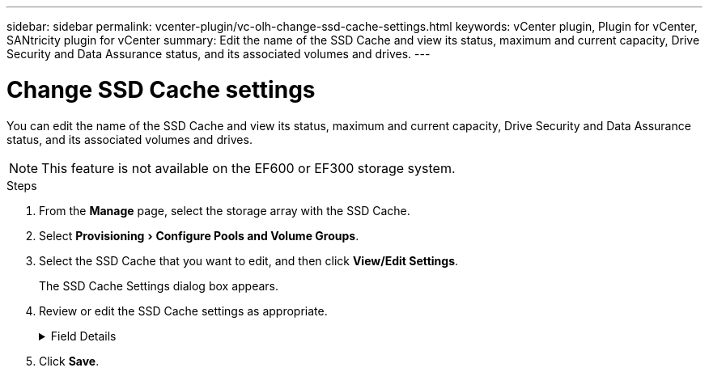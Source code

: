 ---
sidebar: sidebar
permalink: vcenter-plugin/vc-olh-change-ssd-cache-settings.html
keywords: vCenter plugin, Plugin for vCenter, SANtricity plugin for vCenter
summary: Edit the name of the SSD Cache and view its status, maximum and current capacity, Drive Security and Data Assurance status, and its associated volumes and drives.
---

= Change SSD Cache settings
:experimental:
:hardbreaks:
:nofooter:
:icons: font
:linkattrs:
:imagesdir: ./media/


[.lead]
You can edit the name of the SSD Cache and view its status, maximum and current capacity, Drive Security and Data Assurance status, and its associated volumes and drives.

[NOTE]
This feature is not available on the EF600 or EF300 storage system.

.Steps

. From the *Manage* page, select the storage array with the SSD Cache.
. Select menu:Provisioning[Configure Pools and Volume Groups].
. Select the SSD Cache that you want to edit, and then click *View/Edit Settings*.
+
The SSD Cache Settings dialog box appears.

. Review or edit the SSD Cache settings as appropriate.
+
.Field Details
[%collapsible]
====
[cols="1a,1a" options="header"]
|===
a|Setting
a|
Description
a|
Name
a|
Displays the name of the SSD Cache, which you can change. A name for the SSD Cache is required.
a|
Characteristics
a|
Shows the status for the SSD Cache. Possible statuses include:

* Optimal
* Unknown
* Degraded
* Failed (A failed state results in a critical MEL event.)
* Suspended
a|
Capacities
a|
Shows the current capacity and maximum capacity allowed for the SSD Cache.
The maximum capacity allowed for the SSD Cache depends on the controller's primary cache size:

* Up to 1 GiB
* 1 GiB to 2 GiB
* 2 GiB to 4 GiB
* More than 4 GiB
a|
Security and DA
a|
Shows the Drive Security and Data Assurance status for the SSD Cache.

* *Secure-capable* --Indicates whether the SSD Cache is comprised entirely of secure-capable drives. A secure-capable drive is a self-encrypting drive that can protect its data from unauthorized access.
* *Secure-enabled* -- Indicates whether security is enabled on the SSD Cache.
* *DA capable* -- Indicates whether the SSD Cache is comprised entirely of DA-capable drives. A DA-capable drive can check for and correct errors that might occur as data is communicated between the host and storage array.
a|
Associated objects
a|
Shows the volumes and drives associated with the SSD Cache.
|===
====
+
. Click *Save*.
